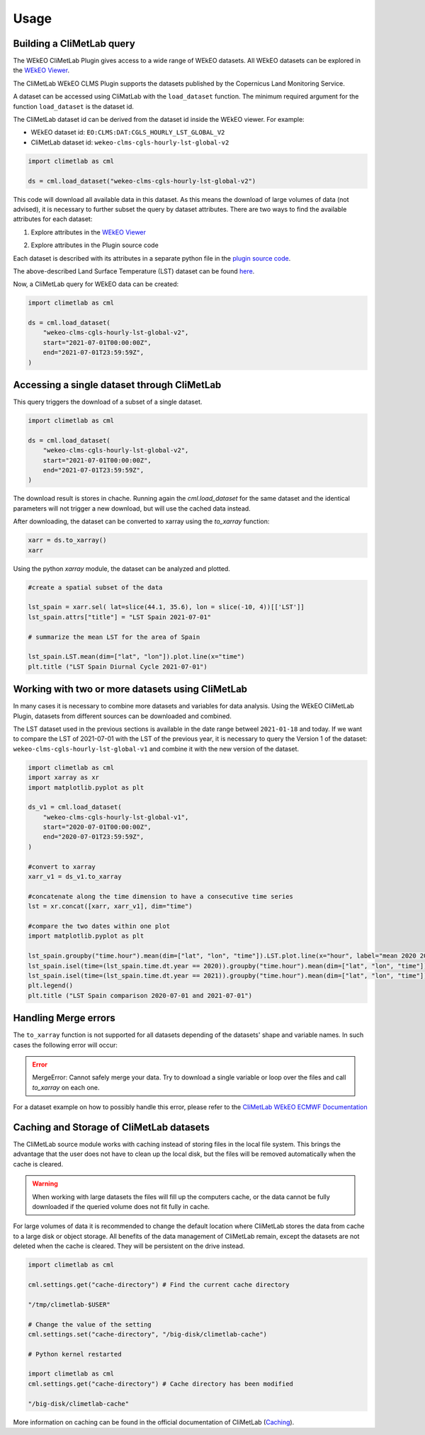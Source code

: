 Usage
=====

Building a CliMetLab query
---------------------------------------------------------------

The WEkEO CliMetLab Plugin gives access to a wide range of WEkEO datasets. All WEkEO datasets can be explored in the  `WEkEO Viewer <https://www.wekeo.eu/data?view=viewer>`_. 

The CliMetLab WEkEO CLMS Plugin supports the datasets published by the Copernicus Land Monitoring Service. 


A dataset can be accessed using CliMatLab with the ``load_dataset`` function. 
The minimum required argument for the function ``load_dataset`` is the dataset id. 

The CliMetLab dataset id can be derived from the dataset id inside the WEkEO viewer. For example:

- WEkEO dataset id: ``EO:CLMS:DAT:CGLS_HOURLY_LST_GLOBAL_V2``
- CliMetLab dataset id: ``wekeo-clms-cgls-hourly-lst-global-v2``

.. code-block:: python

    import climetlab as cml

    ds = cml.load_dataset("wekeo-clms-cgls-hourly-lst-global-v2")

This code will download all available data in this dataset. As this means the download of large volumes of data (not advised), 
it is necessary to further subset the query by dataset attributes. There are two ways to find the available attributes for each dataset: 


1. Explore attributes in the `WEkEO Viewer <https://www.wekeo.eu/data?view=viewer>`_

.. image:: ../images/wekeo-viewer.png
    :width: 200

2. Explore attributes in the Plugin source code

Each dataset is described with its attributes in a separate python file in the `plugin source code <https://github.com/wekeo/climetlab-wekeo-clms>`_. 

The above-described Land Surface Temperature (LST) dataset can be found `here <https://github.com/wekeo/climetlab-wekeo-clms/blob/main/climetlab_wekeo_clms/cgls_hourly_lst_global_v2.py>`_.

Now, a CliMetLab query for WEkEO data can be created: 

.. code-block:: python

    import climetlab as cml

    ds = cml.load_dataset(
        "wekeo-clms-cgls-hourly-lst-global-v2",
        start="2021-07-01T00:00:00Z",
        end="2021-07-01T23:59:59Z",
    )

Accessing a single dataset through CliMetLab
--------------------------------------------

This query triggers the download of a subset of a single dataset. 

.. code-block:: python

    import climetlab as cml

    ds = cml.load_dataset(
        "wekeo-clms-cgls-hourly-lst-global-v2",
        start="2021-07-01T00:00:00Z",
        end="2021-07-01T23:59:59Z",
    )

The download result is stores in chache. Running again the `cml.load_dataset` for the same dataset and the identical parameters will not trigger a new download, but will use the cached data instead. 

After downloading, the dataset can be converted to xarray using the `to_xarray` function:

.. code-block:: python

    xarr = ds.to_xarray()
    xarr

Using the python `xarray` module, the dataset can be analyzed and plotted.

.. code-block:: python 

    #create a spatial subset of the data

    lst_spain = xarr.sel( lat=slice(44.1, 35.6), lon = slice(-10, 4))[['LST']]
    lst_spain.attrs["title"] = "LST Spain 2021-07-01"

    # summarize the mean LST for the area of Spain

    lst_spain.LST.mean(dim=["lat", "lon"]).plot.line(x="time")
    plt.title ("LST Spain Diurnal Cycle 2021-07-01")

.. image:: ../images/lst-line-plot.png
    :width: 400

Working with two or more datasets using CliMetLab
-------------------------------------------------

In many cases it is necessary to combine more datasets and variables for data analysis.
Using the WEkEO CliMetLab Plugin, datasets from different sources can be downloaded and combined. 

The LST dataset used in the previous sections is available in the date range betweel ``2021-01-18`` and today. 
If we want to compare the LST of 2021-07-01 with the LST of the previous year, it is necessary to query the Version 1 of the dataset: 
``wekeo-clms-cgls-hourly-lst-global-v1`` and combine it with the new version of the dataset. 


.. code-block:: python

    import climetlab as cml
    import xarray as xr
    import matplotlib.pyplot as plt

    ds_v1 = cml.load_dataset(
        "wekeo-clms-cgls-hourly-lst-global-v1",
        start="2020-07-01T00:00:00Z",
        end="2020-07-01T23:59:59Z",
    )

    #convert to xarray
    xarr_v1 = ds_v1.to_xarray

    #concatenate along the time dimension to have a consecutive time series
    lst = xr.concat([xarr, xarr_v1], dim="time")

    #compare the two dates within one plot
    import matplotlib.pyplot as plt

    lst_spain.groupby("time.hour").mean(dim=["lat", "lon", "time"]).LST.plot.line(x="hour", label="mean 2020 2021")
    lst_spain.isel(time=(lst_spain.time.dt.year == 2020)).groupby("time.hour").mean(dim=["lat", "lon", "time"]).LST.plot.line(x="hour", label = "2020")
    lst_spain.isel(time=(lst_spain.time.dt.year == 2021)).groupby("time.hour").mean(dim=["lat", "lon", "time"]).LST.plot.line(x="hour", add_legend = True, label="2021")
    plt.legend()
    plt.title ("LST Spain comparison 2020-07-01 and 2021-07-01")

.. image:: ../images/lst-line-comparison.png
    :width: 400

Handling Merge errors
---------------------

The ``to_xarray`` function is not supported for all datasets depending of the datasets' shape and variable names. In such cases the following error will occur: 

.. error:: 
    MergeError: Cannot safely merge your data. Try to download a single variable or loop over the files and call `to_xarray` on each one.

For a dataset example on how to possibly handle this error, please refer to the `CliMetLab WEkEO ECMWF Documentation <https://climetlab-wekeo-ecmwf.readthedocs.io/en/latest/usage.html#handling-merge-errors>`_


Caching and Storage of CliMetLab datasets
-----------------------------------------

The CliMetLab source module works with caching instead of storing files in the local file system. 
This brings the advantage that the user does not have to clean up the local disk, but the files will be removed automatically when the cache is cleared. 

.. warning::

    When working with large datasets the files will fill up the computers cache, or the data cannot be fully downloaded if the queried volume does not fit fully in cache. 

For large volumes of data it is recommended to change the default location where CliMetLab stores the data from cache to a large disk or object storage. 
All benefits of the data management of CliMetLab remain, except the datasets are not deleted when the cache is cleared. They will be persistent on the drive instead. 

.. code-block:: python 

     import climetlab as cml

     cml.settings.get("cache-directory") # Find the current cache directory

     "/tmp/climetlab-$USER"
     
     # Change the value of the setting
     cml.settings.set("cache-directory", "/big-disk/climetlab-cache")

     # Python kernel restarted

     import climetlab as cml
     cml.settings.get("cache-directory") # Cache directory has been modified
     
     "/big-disk/climetlab-cache"


More information on caching can be found in the official documentation of CliMetLab (`Caching <https://climetlab.readthedocs.io/en/latest/guide/caching.html>`_).




